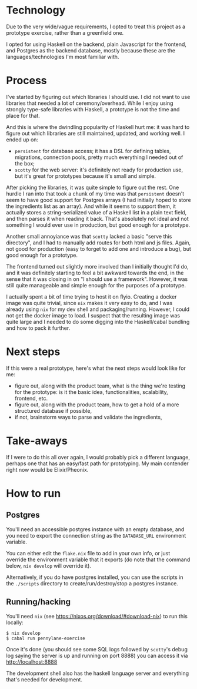 * Technology

Due to the very wide/vague requirements, I opted to treat this project
as a prototype exercise, rather than a greenfield one.

I opted for using Haskell on the backend, plain Javascript for the
frontend, and Postgres as the backend database, mostly because these
are the languages/technologies I'm most familiar with.

* Process

I've started by figuring out which libraries I should use. I did not
want to use libraries that needed a lot of ceremony/overhead. While I
enjoy using strongly type-safe libraries with Haskell, a prototype is
not the time and place for that.

And this is where the dwindling popularity of Haskell hurt me: it was
hard to figure out which libraries are still maintained, updated, and
working well. I ended up on:

- =persistent= for database access; it has a DSL for defining tables,
  migrations, connection pools, pretty much everything I needed out of
  the box;
- =scotty= for the web server: it's definitely not ready for
  production use, but it's great for prototypes because it's small and
  simple.

After picking the libraries, it was quite simple to figure out the
rest. One hurdle I ran into that took a chunk of my time was that
=persistent= doesn't seem to have good support for Postgres arrays (I
had initially hoped to store the ingredients list as an
array). And while it seems to support them, it actually stores a
string-serialized value of a Haskell list in a plain text field, and
then parses it when reading it back. That's absolutely not ideal and
not something I would ever use in production, but good enough for a
prototype.

Another small annoyiance was that =scotty= lacked a basic "serve this
directory", and I had to manually add routes for both html and js
files. Again, not good for production (easy to forget to add one and
introduce a bug), but good enough for a prototype.

The frontend turned out slightly more involved than I initially
thought I'd do, and it was definitely starting to feel a bit awkward
towards the end, in the sense that it was closing in on "I should use
a framework". However, it was still quite manageable and simple enough
for the purposes of a prototype.

I actually spent a bit of time trying to host it on flyio. Creating a
docker image was quite trivial, since =nix= makes it very easy to do,
and I was already using =nix= for my dev shell and
packaging/running. However, I could not get the docker image to
load. I suspect that the resulting image was quite large and I needed
to do some digging into the Haskell/cabal bundling and how to pack it
further.

* Next steps

If this were a real prototype, here's what the next steps would look
like for me:

- figure out, along with the product team, what is the thing we're
  testing for the prototype: is it the basic idea, functionalities,
  scalability, frontend, etc.
- figure out, along with the product team, how to get a hold of a
  more structured database if possible,
- if not, brainstorm ways to parse and validate the ingredients,

* Take-aways

If I were to do this all over again, I would probably pick a different
language, perhaps one that has an easy/fast path for prototyping. My
main contender right now would be Elixir/Pheonix.

* How to run

** Postgres
You'll need an accessible postgres instance with an empty database,
and you need to export the connection string as the =DATABASE_URL=
environment variable.

You can either edit the =flake.nix= file to add in your own info, or
just override the environment variable that it exports (do note that
the command below, =nix develop= will override it).

Alternatively, if you do have postgres installed, you can use the
scripts in the =./scripts= directory to create/run/destroy/stop a
postgres instance.

** Running/hacking

You'll need =nix= (see https://nixos.org/download/#download-nix) to
run this locally:

#+begin_src shell
$ nix develop
$ cabal run pennylane-exercise
#+end_src

Once it's done (you should see some SQL logs followed by =scotty='s
debug log saying the server is up and running on port 8888) you can
access it via http://localhost:8888

The development shell also has the haskell language server and
everything that's needed for development.
